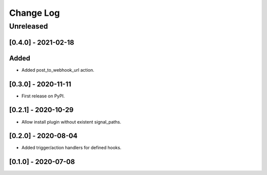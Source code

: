 Change Log
==========

..
   All enhancements and patches to eox_hooks will be documented
   in this file.  It adheres to the structure of http://keepachangelog.com/ ,
   but in reStructuredText instead of Markdown (for ease of incorporation into
   Sphinx documentation and the PyPI description).
   
   This project adheres to Semantic Versioning (http://semver.org/).
.. There should always be an "Unreleased" section for changes pending release.
Unreleased
----------

[0.4.0] - 2021-02-18
~~~~~~~~~~~~~~~~~~~~~~~~~~~~~~~~~~~~~~~~~~~~~~~~
Added
~~~~~
* Added post_to_webhook_url action.

[0.3.0] - 2020-11-11
~~~~~~~~~~~~~~~~~~~~~~~~~~~~~~~~~~~~~~~~~~~~~~~~

* First release on PyPI.


[0.2.1] - 2020-10-29
~~~~~~~~~~~~~~~~~~~~~~~~~~~~~~~~~~~~~~~~~~~~~~~~

* Allow install plugin without existent signal_paths.

[0.2.0] - 2020-08-04
~~~~~~~~~~~~~~~~~~~~~~~~~~~~~~~~~~~~~~~~~~~~~~~~

* Added trigger/action handlers for defined hooks.

[0.1.0] - 2020-07-08
~~~~~~~~~~~~~~~~~~~~~~~~~~~~~~~~~~~~~~~~~~~~~~~~

